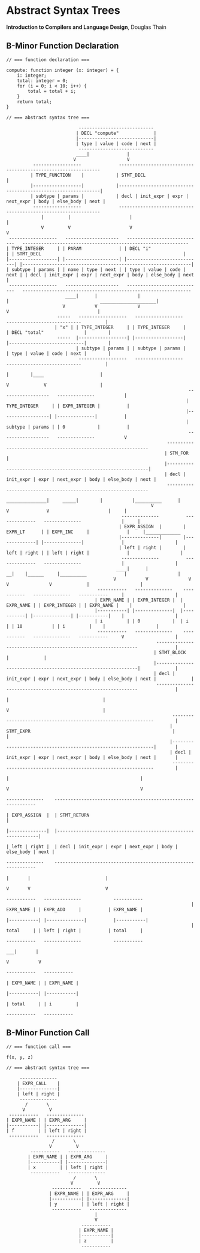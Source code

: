 * Abstract Syntax Trees

*Introduction to Compilers and Language Design*, Douglas Thain

** B-Minor Function Declaration

#+begin_example
// === function declaration ===

compute: function integer (x: integer) = {
    i: integer;
    total: integer = 0;
    for (i = 0; i < 10; i++) {
        total = total + i;
    }
    return total;
}

// === abstract syntax tree ===

                           ----------------------------
                          | DECL "compute"             |
                          |----------------------------|
                          | type | value | code | next |
                           ----------------------------
                          ____|              |
                         V                   V
          ------------------              ---------------------------------------------------------------
         | TYPE_FUNCTION    |            | STMT_DECL                                                     |
         |------------------|            |---------------------------------------------------------------|
         | subtype | params |            | decl | init_expr | expr | next_expr | body | else_body | next |
          ------------------              ---------------------------------------------------------------
             |         |                      |                                                      |
             V         V                      V                                                      V
 ------------------   --------------------   ----------------------------   -------------------------------------------------------------- 
| TYPE_INTEGER     | | PARAM              | | DECL "i"                   | | STMT_DECL                                                     |
|------------------| |--------------------| |----------------------------| |---------------------------------------------------------------|
| subtype | params | | name | type | next | | type | value | code | next | | decl | init_expr | expr | next_expr | body | else_body | next |
 ------------------   --------------------   ----------------------------   ---------------------------------------------------------------
                      ____|      |               |                              |                                  _____________________|
                     V           V               V                              V                                 |
                   -----   ------------------   ------------------           ----------------------------         |
                  | "x" | | TYPE_INTEGER     | | TYPE_INTEGER     |         | DECL "total"               |        |
                   -----  |------------------| |------------------|         |----------------------------|        |
                          | subtype | params | | subtype | params |         | type | value | code | next |        |
                           ------------------   ------------------           ----------------------------         |
                                                                               |        |____                     |
                                                                               V             V                    |
                                                                    ------------------   --------------           |
                                                                   | TYPE_INTEGER     | | EXPR_INTEGER |          |
                                                                   |------------------| |--------------|          |
                                                                   | subtype | params | | 0            |          |
                                                                    ------------------   --------------           V
                                                            ---------------------------------------------------------------
                                                           | STM_FOR                                                       |
                                                           |---------------------------------------------------------------|
                                                           | decl | init_expr | expr | next_expr | body | else_body | next |
                                                            ---------------------------------------------------------------
                                                       _______________|     _____|        |           |__________      |
                                                      V                    V              V                      |     |
                                           --------------          --------------   --------------               |     |
                                          | EXPR_ASSIGN  |        | EXPR_LT      | | EXPR_INC     |              |     |_____________
                                          |--------------|        |--------------| |--------------|              |                   |
                                          | left | right |        | left | right | | left | right |              |                   |
                                           --------------          --------------   --------------               |                   |
                                         ____|      |                __|    |______     |__________              |                   |
                                        V           V               V              V               V             |                   |
                                  -----------   --------------    -----------   --------------   -----------     |                   |
                                 | EXPR_NAME | | EXPR_INTEGER |  | EXPR_NAME | | EXPR_INTEGER | | EXPR_NAME |    |                   |
                                 |-----------| |--------------|  |-----------| |--------------| |-----------|    |                   |
                                 | i         | | 0            |  | i         | | 10           | | i         |    |                   |
                                  -----------   --------------    -----------   --------------   -----------     V                   |
                                                        ---------------------------------------------------------------              |
                                                       | STMT_BLOCK                                                    |             |
                                                       |---------------------------------------------------------------|             |
                                                       | decl | init_expr | expr | next_expr | body | else_body | next |             |
                                                        ---------------------------------------------------------------              |
                                                                                                 |                                   |
                                                                                                 V                                   |
                                                              ---------------------------------------------------------------        |
                                                             | STMT_EXPR                                                     |       |
                                                             |---------------------------------------------------------------|       |
                                                             | decl | init_expr | expr | next_expr | body | else_body | next |       |
                                                              ---------------------------------------------------------------        |
                                                                                   |                                                 |
                                                                                   V                                                 V
                                                                            --------------    ---------------------------------------------------------------
                                                                           | EXPR_ASSIGN  |  | STMT_RETURN                                                   |
                                                                           |--------------|  |---------------------------------------------------------------|
                                                                           | left | right |  | decl | init_expr | expr | next_expr | body | else_body | next |
                                                                            --------------    ---------------------------------------------------------------
                                                                              |       |                            |
                                                                              V       V                            V
                                                                      -----------   --------------            -----------     
                                                                     | EXPR_NAME | | EXPR_ADD     |          | EXPR_NAME |
                                                                     |-----------| |--------------|          |-----------|
                                                                     | total     | | left | right |          | total     |
                                                                      -----------   --------------            -----------
                                                                                   ___|       |
                                                                                  V           V
                                                                             -----------   -----------     
                                                                            | EXPR_NAME | | EXPR_NAME |
                                                                            |-----------| |-----------|
                                                                            | total     | | i         |
                                                                             -----------   ----------- 
#+end_example

** B-Minor Function Call

#+begin_example
// === function call ===

f(x, y, z)

// === abstract syntax tree ===

     --------------
    | EXPR_CALL    |
    |--------------|
    | left | right |
     --------------
       /       \
      V         V
 -----------   --------------
| EXPR_NAME | | EXPR_ARG     |
|-----------| |--------------|
| f         | | left | right |
 -----------   --------------
                 /       \
                V         V
         -----------   --------------
        | EXPR_NAME | | EXPR_ARG     |
        |-----------| |--------------|
        | x         | | left | right |
         -----------   --------------
                         /       \
                        V         V
                 -----------   --------------
                | EXPR_NAME | | EXPR_ARG     |
                |-----------| |--------------|
                | y         | | left | right |
                 -----------   --------------
                                 |
                                 V
                            -----------
                           | EXPR_NAME |
                           |-----------|
                           | z         |
                            -----------
#+end_example
